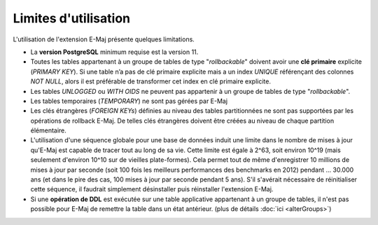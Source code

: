 Limites d'utilisation
=====================

L'utilisation de l'extension E-Maj présente quelques limitations.

* La **version PostgreSQL** minimum requise est la version 11.
* Toutes les tables appartenant à un groupe de tables de type "*rollbackable*" doivent avoir une **clé primaire** explicite (*PRIMARY KEY*). Si une table n’a pas de clé primaire explicite mais a un index *UNIQUE* référençant des colonnes *NOT NULL*, alors il est préférable de transformer cet index en clé primaire explicite.
* Les tables *UNLOGGED* ou *WITH OIDS* ne peuvent pas appartenir à un groupe de tables de type "*rollbackable*".
* Les tables temporaires (*TEMPORARY*) ne sont pas gérées par E-Maj
* Les clés étrangères (*FOREIGN KEYs*) définies au niveau des tables partitionnées ne sont pas supportées par les opérations de rollback E-Maj. De telles clés étrangères doivent être créées au niveau de chaque partition élémentaire.
* L'utilisation d'une séquence globale pour une base de données induit une limite dans le nombre de mises à jour qu'E-Maj est capable de tracer tout au long de sa vie. Cette limite est égale à 2^63, soit environ 10^19 (mais seulement d'environ 10^10  sur de vieilles plate-formes). Cela permet tout de même d'enregistrer 10 millions de mises à jour par seconde (soit 100 fois les meilleurs performances des benchmarks en 2012) pendant … 30.000 ans (et dans le pire des cas, 100 mises à jour par seconde pendant 5 ans). S'il s'avérait nécessaire de réinitialiser cette séquence, il faudrait simplement désinstaller puis réinstaller l'extension E-Maj.
* Si une **opération de DDL** est exécutée sur une table applicative appartenant à un groupe de tables, il n'est pas possible pour E-Maj de remettre la table dans un état antérieur. (plus de détails :doc:`ici <alterGroups>`)
